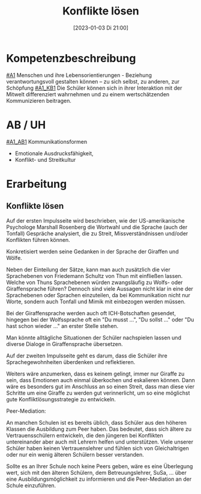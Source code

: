 #+title:      Konflikte lösen
#+date:       [2023-01-03 Di 21:00]
#+filetags:   :kommunikation:zusammenleben:
#+identifier: 20230103T210020

* Kompetenzbeschreibung
[[#A1]] Menschen und ihre Lebensorientierungen - Beziehung verantwortungsvoll gestalten können – zu sich selbst, zu anderen, zur Schöpfung
[[#A1_KB1]] Die Schüler können sich in ihrer Interaktion mit der Mitwelt differenziert wahrnehmen und zu einem wertschätzenden Kommunizieren beitragen.

* AB / UH
[[#A1_AB1]] Kommunikationsformen
- Emotionale Ausdrucksfähigkeit,
- Konflikt- und Streitkultur

* Erarbeitung

** Konflikte lösen
Auf der ersten Impulsseite wird beschrieben, wie der US-amerikanische Psychologe Marshall Rosenberg die Wortwahl und die Sprache (auch der Tonfall) Gespräche analysiert, die zu Streit, Missverständnissen und/oder Konflikten führen können.

Konkretisiert werden seine Gedanken in der Sprache der Giraffen und Wölfe.

Neben der Einteilung der Sätze, kann man auch zusätzlich die vier Sprachebenen von Friedemann Schultz von Thun mit einfließen lassen. Welche von Thuns Sprachebenen würden zwangsläufig zu Wolfs- oder Giraffensprache führen? Dennoch sind viele Aussagen nicht klar in eine der Sprachebenen oder Sprachen einzuteilen, da bei Kommunikation nicht nur Worte, sondern auch Tonfall und Mimik mit einbezogen werden müssen.

Bei der Giraffensprache werden auch oft ICH-Botschaften gesendet, hingegen bei der Wolfssprache oft ein "Du musst ...", "Du sollst ..." oder "Du hast schon wieder ..." an erster Stelle stehen.

Man könnte alltägliche Situationen der Schüler nachspielen lassen und diverse Dialoge in Giraffensprache übersetzen.

Auf der zweiten Impulsseite geht es darum, dass die Schüler ihre Sprachegewohnheiten überdenken und reflektieren.

Weiters wäre anzumerken, dass es keinem gelingt, immer nur Giraffe zu sein, dass Emotionen auch einmal überkochen und eskalieren können. Dann wäre es besonders gut im Anschluss an so einen Streit, dass man diese vier Schritte um eine Giraffe zu werden gut verinnerlicht, um so eine möglichst gute Konfliktlösungsstrategie zu entwickeln.

Peer-Mediation:

An manchen Schulen ist es bereits üblich, dass Schüler aus den höheren Klassen die Ausbildung zum Peer haben. Das bedeutet, dass sich ältere zu Vertrauensschülern entwickeln, die den jüngeren bei Konflikten untereinander aber auch mit Lehrern helfen und unterstützen. Viele unserer Schüler haben keinen Vertrauenslehrer und fühlen sich von Gleichaltrigen oder nur ein wenig älteren Schülern besser verstanden.

Sollte es an Ihrer Schule noch keine Peers geben, wäre es eine Überlegung wert, sich mit den älteren Schülern, dem Betreuungslehrer, SuSa, ... über eine Ausbildungsmöglichkeit zu informieren und die Peer-Mediation an der Schule einzuführen.
